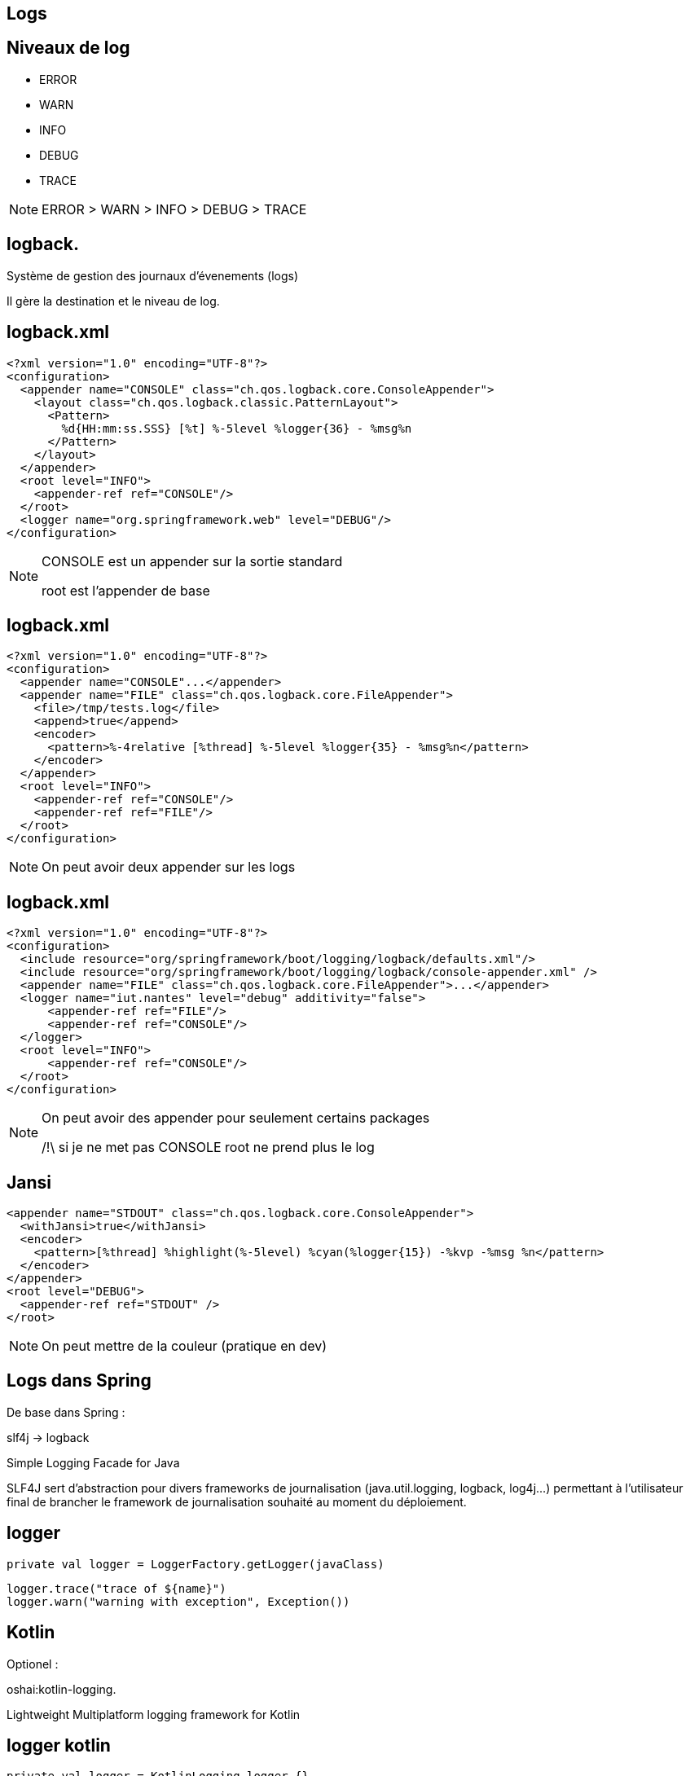 == Logs

== Niveaux de log

- ERROR

- WARN

- INFO

- DEBUG

- TRACE

[NOTE.speaker]
--
ERROR > WARN > INFO > DEBUG > TRACE
--

== logback.

Système de gestion des journaux d'évenements (logs)

Il gère la destination et le niveau de log.

== logback.xml

[source,xml]
----
<?xml version="1.0" encoding="UTF-8"?>
<configuration>
  <appender name="CONSOLE" class="ch.qos.logback.core.ConsoleAppender">
    <layout class="ch.qos.logback.classic.PatternLayout">
      <Pattern>
        %d{HH:mm:ss.SSS} [%t] %-5level %logger{36} - %msg%n
      </Pattern>
    </layout>
  </appender>
  <root level="INFO">
    <appender-ref ref="CONSOLE"/>
  </root>
  <logger name="org.springframework.web" level="DEBUG"/>
</configuration>
----

[NOTE.speaker]
--
CONSOLE est un appender sur la sortie standard

root est l'appender de base
--

== logback.xml

[source,xml]
----
<?xml version="1.0" encoding="UTF-8"?>
<configuration>
  <appender name="CONSOLE"...</appender>
  <appender name="FILE" class="ch.qos.logback.core.FileAppender">
    <file>/tmp/tests.log</file>
    <append>true</append>
    <encoder>
      <pattern>%-4relative [%thread] %-5level %logger{35} - %msg%n</pattern>
    </encoder>
  </appender>
  <root level="INFO">
    <appender-ref ref="CONSOLE"/>
    <appender-ref ref="FILE"/>
  </root>
</configuration>
----

[NOTE.speaker]
--
On peut avoir deux appender sur les logs
--

== logback.xml

[source,xml]
----
<?xml version="1.0" encoding="UTF-8"?>
<configuration>
  <include resource="org/springframework/boot/logging/logback/defaults.xml"/>
  <include resource="org/springframework/boot/logging/logback/console-appender.xml" />
  <appender name="FILE" class="ch.qos.logback.core.FileAppender">...</appender>
  <logger name="iut.nantes" level="debug" additivity="false">
      <appender-ref ref="FILE"/>
      <appender-ref ref="CONSOLE"/>
  </logger>
  <root level="INFO">
      <appender-ref ref="CONSOLE"/>
  </root>
</configuration>
----

[NOTE.speaker]
--
On peut avoir des appender pour seulement certains packages

/!\ si je ne met pas CONSOLE root ne prend plus le log
--

== Jansi

[source,xml]
----
<appender name="STDOUT" class="ch.qos.logback.core.ConsoleAppender">
  <withJansi>true</withJansi>
  <encoder>
    <pattern>[%thread] %highlight(%-5level) %cyan(%logger{15}) -%kvp -%msg %n</pattern>
  </encoder>
</appender>
<root level="DEBUG">
  <appender-ref ref="STDOUT" />
</root>
----

[NOTE.speaker]
--
On peut mettre de la couleur (pratique en dev)
--

== Logs dans Spring

De base dans Spring :

slf4j -> logback

Simple Logging Facade for Java

SLF4J sert d'abstraction pour divers frameworks de journalisation (java.util.logging, logback, log4j...)
permettant à l'utilisateur final de brancher le framework de journalisation souhaité au moment du déploiement.

== logger

[source,kotlin]
----
private val logger = LoggerFactory.getLogger(javaClass)
----

[source,kotlin]
----
logger.trace("trace of ${name}")
logger.warn("warning with exception", Exception())
----


== Kotlin

Optionel :

oshai:kotlin-logging.

Lightweight Multiplatform logging framework for Kotlin

== logger kotlin

[source,kotlin]
----
private val logger = KotlinLogging.logger {}
----

[source,kotlin]
----
logger.debug(Exception("Demo")) { "Protocol: ${request.protocol}" }
----


== logback spring

logback.xml

[source,xml]
----
<?xml version="1.0" encoding="UTF-8"?>
<configuration>
  <include resource="org/springframework/boot/logging/logback/defaults.xml"/>
  <include resource="org/springframework/boot/logging/logback/console-appender.xml" />
  <root level="INFO">
    <appender-ref ref="CONSOLE" />
  </root>
  <logger name="org.springframework.web" level="DEBUG"/>
</configuration>
----

== logback-spring.xml

[source,xml]
----
<configuration>
  <springProfile name="dev">
    <appender name="MY_APPENDER" class="ch.qos.logback.core.ConsoleAppender">
        ....
    </appender>
  </springProfile>
  <springProfile name="default">
    <appender name="MY_APPENDER" class="ch.qos.logback.core.FileAppender">
        ....
    </appender>
  </springProfile>
  <root level="INFO">
    <appender-ref ref="MY_APPENDER"/>
  </root>
</configuration>
----

== Alternative au logback.xml

application.yml

[source,yaml]
----
logging:
  level:
    org.springframework.web: DEBUG
    bzh.zomzog.prez: WARN
----

